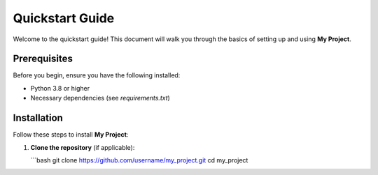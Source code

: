 Quickstart Guide
================

Welcome to the quickstart guide! This document will walk you through the basics of setting up and using **My Project**.

Prerequisites
-------------
Before you begin, ensure you have the following installed:

- Python 3.8 or higher
- Necessary dependencies (see `requirements.txt`)

Installation
------------
Follow these steps to install **My Project**:

1. **Clone the repository** (if applicable):

   ```bash
   git clone https://github.com/username/my_project.git
   cd my_project
